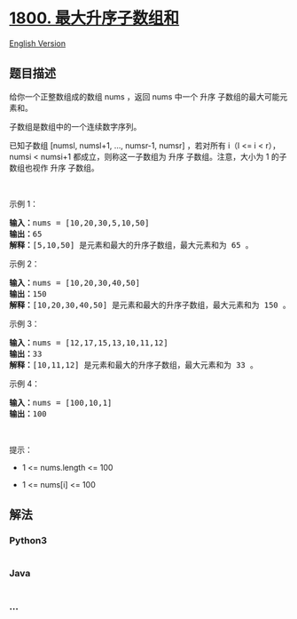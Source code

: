 * [[https://leetcode-cn.com/problems/maximum-ascending-subarray-sum][1800.
最大升序子数组和]]
  :PROPERTIES:
  :CUSTOM_ID: 最大升序子数组和
  :END:
[[./solution/1800-1899/1800.Maximum Ascending Subarray Sum/README_EN.org][English
Version]]

** 题目描述
   :PROPERTIES:
   :CUSTOM_ID: 题目描述
   :END:

#+begin_html
  <!-- 这里写题目描述 -->
#+end_html

#+begin_html
  <p>
#+end_html

给你一个正整数组成的数组 nums ，返回 nums 中一个 升序
子数组的最大可能元素和。

#+begin_html
  </p>
#+end_html

#+begin_html
  <p>
#+end_html

子数组是数组中的一个连续数字序列。

#+begin_html
  </p>
#+end_html

#+begin_html
  <p>
#+end_html

已知子数组 [numsl, numsl+1, ..., numsr-1, numsr] ，若对所有 i（l <= i <
r），numsi < numsi+1 都成立，则称这一子数组为 升序 子数组。注意，大小为
1 的子数组也视作 升序 子数组。

#+begin_html
  </p>
#+end_html

#+begin_html
  <p>
#+end_html

 

#+begin_html
  </p>
#+end_html

#+begin_html
  <p>
#+end_html

示例 1：

#+begin_html
  </p>
#+end_html

#+begin_html
  <pre>
  <strong>输入：</strong>nums = [10,20,30,5,10,50]
  <strong>输出：</strong>65
  <strong>解释：</strong>[5,10,50] 是元素和最大的升序子数组，最大元素和为 65 。
  </pre>
#+end_html

#+begin_html
  <p>
#+end_html

示例 2：

#+begin_html
  </p>
#+end_html

#+begin_html
  <pre>
  <strong>输入：</strong>nums = [10,20,30,40,50]
  <strong>输出：</strong>150
  <strong>解释：</strong>[10,20,30,40,50] 是元素和最大的升序子数组，最大元素和为 150 。 
  </pre>
#+end_html

#+begin_html
  <p>
#+end_html

示例 3：

#+begin_html
  </p>
#+end_html

#+begin_html
  <pre>
  <strong>输入：</strong>nums = [12,17,15,13,10,11,12]
  <strong>输出：</strong>33
  <strong>解释：</strong>[10,11,12] 是元素和最大的升序子数组，最大元素和为 33 。 
  </pre>
#+end_html

#+begin_html
  <p>
#+end_html

示例 4：

#+begin_html
  </p>
#+end_html

#+begin_html
  <pre>
  <strong>输入：</strong>nums = [100,10,1]
  <strong>输出：</strong>100
  </pre>
#+end_html

#+begin_html
  <p>
#+end_html

 

#+begin_html
  </p>
#+end_html

#+begin_html
  <p>
#+end_html

提示：

#+begin_html
  </p>
#+end_html

#+begin_html
  <ul>
#+end_html

#+begin_html
  <li>
#+end_html

1 <= nums.length <= 100

#+begin_html
  </li>
#+end_html

#+begin_html
  <li>
#+end_html

1 <= nums[i] <= 100

#+begin_html
  </li>
#+end_html

#+begin_html
  </ul>
#+end_html

** 解法
   :PROPERTIES:
   :CUSTOM_ID: 解法
   :END:

#+begin_html
  <!-- 这里可写通用的实现逻辑 -->
#+end_html

#+begin_html
  <!-- tabs:start -->
#+end_html

*** *Python3*
    :PROPERTIES:
    :CUSTOM_ID: python3
    :END:

#+begin_html
  <!-- 这里可写当前语言的特殊实现逻辑 -->
#+end_html

#+begin_src python
#+end_src

*** *Java*
    :PROPERTIES:
    :CUSTOM_ID: java
    :END:

#+begin_html
  <!-- 这里可写当前语言的特殊实现逻辑 -->
#+end_html

#+begin_src java
#+end_src

*** *...*
    :PROPERTIES:
    :CUSTOM_ID: section
    :END:
#+begin_example
#+end_example

#+begin_html
  <!-- tabs:end -->
#+end_html
